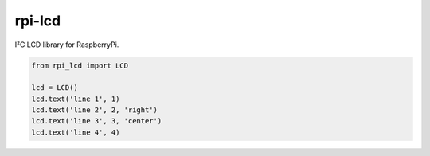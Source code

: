 rpi-lcd
========

I²C LCD library for RaspberryPi.

.. code-block:: python

    from rpi_lcd import LCD

    lcd = LCD()
    lcd.text('line 1', 1)
    lcd.text('line 2', 2, 'right')
    lcd.text('line 3', 3, 'center')
    lcd.text('line 4', 4)

